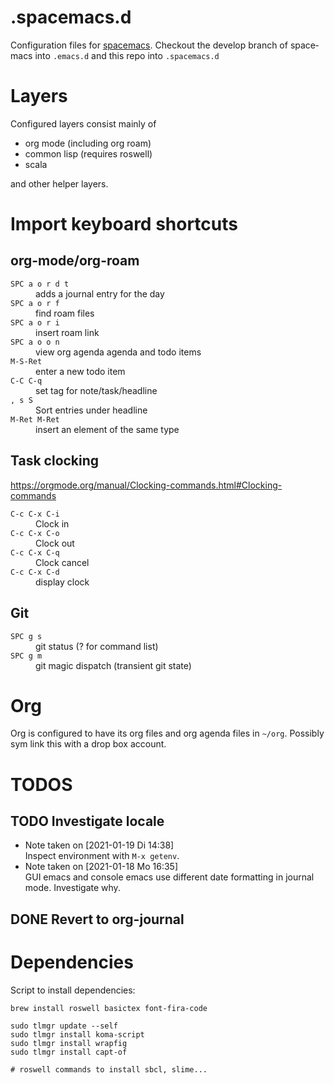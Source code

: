 #+options: toc:nil  pri:t title:nil num:nil
#+language: de

* .spacemacs.d

  Configuration files for [[http://spacemacs.org][spacemacs]]. Checkout the develop branch of
  spacemacs into =.emacs.d= and this repo into =.spacemacs.d=

* Layers

  Configured layers consist mainly of

  - org mode (including org roam)
  - common lisp (requires roswell)
  - scala

 and other helper layers.

* Import keyboard shortcuts

** org-mode/org-roam

   - =SPC a o r d t= :: adds a journal entry for the day
   - =SPC a o r f= :: find roam files
   - =SPC a o r i= :: insert roam link
   - =SPC a o o n= :: view org agenda agenda and todo items
   - =M-S-Ret= :: enter a new todo item
   - =C-C C-q= :: set tag for note/task/headline
   - =, s S= :: Sort entries under headline
   - =M-Ret M-Ret= :: insert an element of the same type


** Task clocking
   [[https://orgmode.org/manual/Clocking-commands.html#Clocking-commands]]

   - =C-c C-x C-i= :: Clock in
   - =C-c C-x C-o= :: Clock out
   - =C-c C-x C-q= :: Clock cancel
   - =C-c C-x C-d= :: display clock

** Git

   - =SPC g s= :: git status (? for command list)
   - =SPC g m= :: git magic dispatch (transient git state)

* Org

  Org is configured to have its org files and org agenda files in =~/org=.
  Possibly sym link this with a drop box account.

* TODOS
** TODO Investigate locale
   - Note taken on [2021-01-19 Di 14:38] \\
     Inspect environment with =M-x getenv=.
   - Note taken on [2021-01-18 Mo 16:35] \\
     GUI emacs and console emacs use different date formatting in journal mode. Investigate why.
** DONE Revert to org-journal
   CLOSED: [2021-01-18 Mo 16:34] SCHEDULED: <2021-01-22 Fr>

* Dependencies
  Script to install dependencies:

    #+begin_example
    brew install roswell basictex font-fira-code

    sudo tlmgr update --self
    sudo tlmgr install koma-script
    sudo tlmgr install wrapfig
    sudo tlmgr install capt-of

    # roswell commands to install sbcl, slime...
    #+end_example

